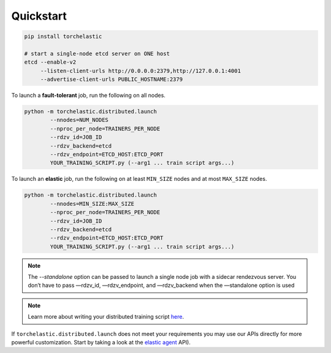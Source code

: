 Quickstart
===========

.. code-block:: bash

   pip install torchelastic

   # start a single-node etcd server on ONE host
   etcd --enable-v2
        --listen-client-urls http://0.0.0.0:2379,http://127.0.0.1:4001
        --advertise-client-urls PUBLIC_HOSTNAME:2379

To launch a **fault-tolerant** job, run the following on all nodes.

.. code-block:: bash

    python -m torchelastic.distributed.launch
            --nnodes=NUM_NODES
            --nproc_per_node=TRAINERS_PER_NODE
            --rdzv_id=JOB_ID
            --rdzv_backend=etcd
            --rdzv_endpoint=ETCD_HOST:ETCD_PORT
            YOUR_TRAINING_SCRIPT.py (--arg1 ... train script args...)


To launch an **elastic** job, run the following on at least ``MIN_SIZE`` nodes
and at most ``MAX_SIZE`` nodes.

.. code-block:: bash

    python -m torchelastic.distributed.launch
            --nnodes=MIN_SIZE:MAX_SIZE
            --nproc_per_node=TRAINERS_PER_NODE
            --rdzv_id=JOB_ID
            --rdzv_backend=etcd
            --rdzv_endpoint=ETCD_HOST:ETCD_PORT
            YOUR_TRAINING_SCRIPT.py (--arg1 ... train script args...)


.. note:: The `--standalone` option can be passed to launch a single node job with
          a sidecar rendezvous server. You don’t have to pass —rdzv_id, —rdzv_endpoint,
          and —rdzv_backend when the —standalone option is used


.. note:: Learn more about writing your distributed training script
          `here <train_script.html>`_.

If ``torchelastic.distributed.launch`` does not meet your requirements
you may use our APIs directly for more powerful customization. Start by
taking a look at the `elastic agent <agent.html>`_ API).
